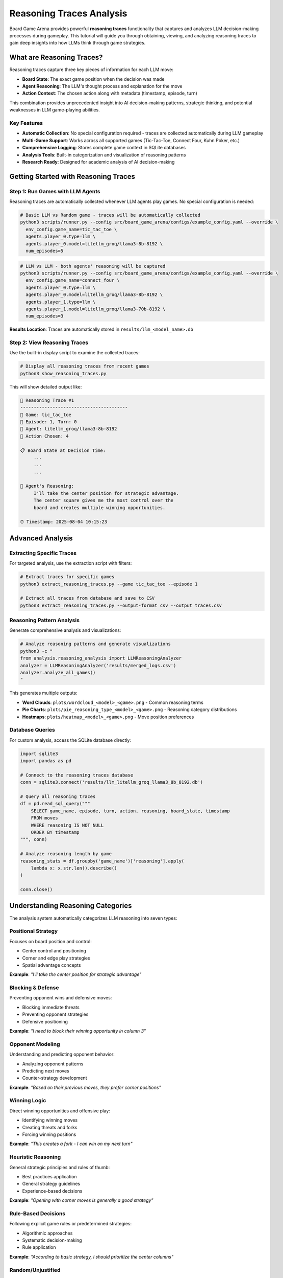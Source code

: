 Reasoning Traces Analysis
=========================

Board Game Arena provides powerful **reasoning traces** functionality that captures and analyzes LLM decision-making processes during gameplay. This tutorial will guide you through obtaining, viewing, and analyzing reasoning traces to gain deep insights into how LLMs think through game strategies.

What are Reasoning Traces?
--------------------------

Reasoning traces capture three key pieces of information for each LLM move:

* **Board State**: The exact game position when the decision was made
* **Agent Reasoning**: The LLM's thought process and explanation for the move
* **Action Context**: The chosen action along with metadata (timestamp, episode, turn)

This combination provides unprecedented insight into AI decision-making patterns, strategic thinking, and potential weaknesses in LLM game-playing abilities.

Key Features
~~~~~~~~~~~~

* **Automatic Collection**: No special configuration required - traces are collected automatically during LLM gameplay
* **Multi-Game Support**: Works across all supported games (Tic-Tac-Toe, Connect Four, Kuhn Poker, etc.)
* **Comprehensive Logging**: Stores complete game context in SQLite databases
* **Analysis Tools**: Built-in categorization and visualization of reasoning patterns
* **Research Ready**: Designed for academic analysis of AI decision-making

Getting Started with Reasoning Traces
-------------------------------------

Step 1: Run Games with LLM Agents
~~~~~~~~~~~~~~~~~~~~~~~~~~~~~~~~~~

Reasoning traces are automatically collected whenever LLM agents play games. No special configuration is needed:

.. code-block:: bash

   # Basic LLM vs Random game - traces will be automatically collected
   python3 scripts/runner.py --config src/board_game_arena/configs/example_config.yaml --override \
     env_config.game_name=tic_tac_toe \
     agents.player_0.type=llm \
     agents.player_0.model=litellm_groq/llama3-8b-8192 \
     num_episodes=5

.. code-block:: bash

   # LLM vs LLM - both agents' reasoning will be captured
   python3 scripts/runner.py --config src/board_game_arena/configs/example_config.yaml --override \
     env_config.game_name=connect_four \
     agents.player_0.type=llm \
     agents.player_0.model=litellm_groq/llama3-8b-8192 \
     agents.player_1.type=llm \
     agents.player_1.model=litellm_groq/llama3-70b-8192 \
     num_episodes=3

**Results Location**: Traces are automatically stored in ``results/llm_<model_name>.db``

Step 2: View Reasoning Traces
~~~~~~~~~~~~~~~~~~~~~~~~~~~~~

Use the built-in display script to examine the collected traces:

.. code-block:: bash

   # Display all reasoning traces from recent games
   python3 show_reasoning_traces.py

This will show detailed output like:

.. code-block:: text

   🧠 Reasoning Trace #1
   ----------------------------------------
   🎯 Game: tic_tac_toe
   📅 Episode: 1, Turn: 0
   🤖 Agent: litellm_groq/llama3-8b-8192
   🎲 Action Chosen: 4

   📋 Board State at Decision Time:
        ...
        ...
        ...

   🧠 Agent's Reasoning:
        I'll take the center position for strategic advantage.
        The center square gives me the most control over the
        board and creates multiple winning opportunities.

   ⏰ Timestamp: 2025-08-04 10:15:23

Advanced Analysis
-----------------

Extracting Specific Traces
~~~~~~~~~~~~~~~~~~~~~~~~~~~

For targeted analysis, use the extraction script with filters:

.. code-block:: bash

   # Extract traces for specific games
   python3 extract_reasoning_traces.py --game tic_tac_toe --episode 1

   # Extract all traces from database and save to CSV
   python3 extract_reasoning_traces.py --output-format csv --output traces.csv

Reasoning Pattern Analysis
~~~~~~~~~~~~~~~~~~~~~~~~~~

Generate comprehensive analysis and visualizations:

.. code-block:: bash

   # Analyze reasoning patterns and generate visualizations
   python3 -c "
   from analysis.reasoning_analysis import LLMReasoningAnalyzer
   analyzer = LLMReasoningAnalyzer('results/merged_logs.csv')
   analyzer.analyze_all_games()
   "

This generates multiple outputs:

* **Word Clouds**: ``plots/wordcloud_<model>_<game>.png`` - Common reasoning terms
* **Pie Charts**: ``plots/pie_reasoning_type_<model>_<game>.png`` - Reasoning category distributions
* **Heatmaps**: ``plots/heatmap_<model>_<game>.png`` - Move position preferences

Database Queries
~~~~~~~~~~~~~~~~~

For custom analysis, access the SQLite database directly:

.. code-block:: python

   import sqlite3
   import pandas as pd

   # Connect to the reasoning traces database
   conn = sqlite3.connect('results/llm_litellm_groq_llama3_8b_8192.db')

   # Query all reasoning traces
   df = pd.read_sql_query("""
       SELECT game_name, episode, turn, action, reasoning, board_state, timestamp
       FROM moves
       WHERE reasoning IS NOT NULL
       ORDER BY timestamp
   """, conn)

   # Analyze reasoning length by game
   reasoning_stats = df.groupby('game_name')['reasoning'].apply(
       lambda x: x.str.len().describe()
   )

   conn.close()

Understanding Reasoning Categories
----------------------------------

The analysis system automatically categorizes LLM reasoning into seven types:

Positional Strategy
~~~~~~~~~~~~~~~~~~~
Focuses on board position and control:

* Center control and positioning
* Corner and edge play strategies
* Spatial advantage concepts

**Example**: *"I'll take the center position for strategic advantage"*

Blocking & Defense
~~~~~~~~~~~~~~~~~~
Preventing opponent wins and defensive moves:

* Blocking immediate threats
* Preventing opponent strategies
* Defensive positioning

**Example**: *"I need to block their winning opportunity in column 3"*

Opponent Modeling
~~~~~~~~~~~~~~~~~
Understanding and predicting opponent behavior:

* Analyzing opponent patterns
* Predicting next moves
* Counter-strategy development

**Example**: *"Based on their previous moves, they prefer corner positions"*

Winning Logic
~~~~~~~~~~~~~
Direct winning opportunities and offensive play:

* Identifying winning moves
* Creating threats and forks
* Forcing winning positions

**Example**: *"This creates a fork - I can win on my next turn"*

Heuristic Reasoning
~~~~~~~~~~~~~~~~~~~
General strategic principles and rules of thumb:

* Best practices application
* General strategy guidelines
* Experience-based decisions

**Example**: *"Opening with corner moves is generally a good strategy"*

Rule-Based Decisions
~~~~~~~~~~~~~~~~~~~~
Following explicit game rules or predetermined strategies:

* Algorithmic approaches
* Systematic decision-making
* Rule application

**Example**: *"According to basic strategy, I should prioritize the center columns"*

Random/Unjustified
~~~~~~~~~~~~~~~~~~~
Unclear, random, or poorly justified reasoning:

* Unclear explanations
* Random choices
* Weak justifications

**Example**: *"I'll just pick this move randomly"*

Research Applications
---------------------

Model Comparison Studies
~~~~~~~~~~~~~~~~~~~~~~~~

Compare reasoning patterns between different LLMs:

.. code-block:: python

   # Compare reasoning quality between models
   import sqlite3
   import pandas as pd

   models = ['llm_groq_llama3_8b', 'llm_groq_llama3_70b', 'llm_openai_gpt4']

   for model in models:
       conn = sqlite3.connect(f'results/{model}.db')
       df = pd.read_sql_query("""
           SELECT reasoning, LENGTH(reasoning) as reasoning_length
           FROM moves WHERE reasoning IS NOT NULL
       """, conn)

       print(f"{model}: Avg reasoning length = {df['reasoning_length'].mean():.1f}")
       conn.close()

Strategy Evolution Analysis
~~~~~~~~~~~~~~~~~~~~~~~~~~~

Track how reasoning changes throughout games:

.. code-block:: python

   # Analyze reasoning evolution within games
   df = pd.read_sql_query("""
       SELECT episode, turn, reasoning, action
       FROM moves
       WHERE game_name = 'tic_tac_toe'
       ORDER BY episode, turn
   """, conn)

   # Group by turn number to see patterns
   turn_patterns = df.groupby('turn')['reasoning'].apply(list)

Debugging LLM Decision-Making
~~~~~~~~~~~~~~~~~~~~~~~~~~~~~

Identify problematic reasoning patterns:

.. code-block:: python

   # Find games where LLM lost despite good reasoning
   losing_games = pd.read_sql_query("""
       SELECT episode, reasoning, action, board_state
       FROM moves
       WHERE game_result = 'loss' AND reasoning IS NOT NULL
   """, conn)

   # Analyze what went wrong
   for idx, game in losing_games.iterrows():
       print(f"Episode {game['episode']}: {game['reasoning'][:100]}...")

Best Practices
--------------

Data Collection
~~~~~~~~~~~~~~~

* **Run Multiple Episodes**: Collect sufficient data for statistical analysis (recommended: 10+ episodes per condition)
* **Use Consistent Models**: Keep model parameters constant for fair comparisons
* **Document Experiments**: Record experimental conditions and model configurations

Analysis Workflow
~~~~~~~~~~~~~~~~~

1. **Collect Data**: Run games with LLM agents
2. **Initial Exploration**: Use ``show_reasoning_traces.py`` to understand the data
3. **Pattern Analysis**: Apply reasoning categorization and generate visualizations
4. **Custom Analysis**: Write specific queries for your research questions
5. **Validation**: Manually verify automatic categorizations for accuracy

Interpretation Guidelines
~~~~~~~~~~~~~~~~~~~~~~~~~

* **Context Matters**: Consider game state when evaluating reasoning quality
* **Length ≠ Quality**: Longer reasoning isn't necessarily better reasoning
* **Model Variations**: Different models may use different reasoning styles
* **Game Complexity**: Reasoning patterns vary significantly between simple and complex games

Troubleshooting
---------------

No Reasoning Traces Found
~~~~~~~~~~~~~~~~~~~~~~~~~

If you see "❌ No reasoning traces found":

1. Ensure you're running games with LLM agents (not just random agents)
2. Check that the database file exists in the ``results/`` directory
3. Verify your model configuration is correct

Database Connection Issues
~~~~~~~~~~~~~~~~~~~~~~~~~~

.. code-block:: python

   # Check available databases
   import os
   db_files = [f for f in os.listdir('results/') if f.endswith('.db')]
   print("Available databases:", db_files)

Memory Issues with Large Datasets
~~~~~~~~~~~~~~~~~~~~~~~~~~~~~~~~~~

For large reasoning trace datasets:

.. code-block:: python

   # Process data in chunks
   import sqlite3
   import pandas as pd

   conn = sqlite3.connect('results/large_dataset.db')

   # Use chunking for large datasets
   for chunk in pd.read_sql_query(
       "SELECT * FROM moves WHERE reasoning IS NOT NULL",
       conn, chunksize=1000
   ):
       # Process each chunk
       process_reasoning_chunk(chunk)

Next Steps
----------

Now that you understand reasoning traces analysis, explore:

* :doc:`analysis` - Advanced analysis techniques and metrics
* :doc:`examples` - More complex experimental setups
* :doc:`api_reference` - Technical details about the logging system
* :doc:`extending` - Adding custom reasoning analysis methods

The reasoning traces feature provides a unique window into LLM decision-making processes, enabling researchers to understand not just what decisions AI systems make, but how they arrive at those decisions.
